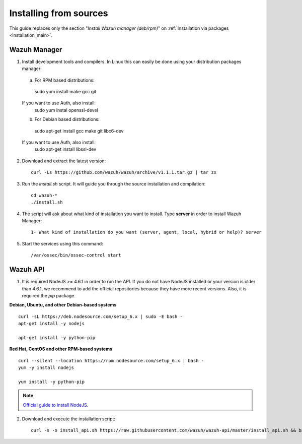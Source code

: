 .. _sources_installation:

Installing from sources
===================================================

This guide replaces only the section "*Install Wazuh manager (deb/rpm)*" on :ref:`Installation via packages <installation_main>`.

Wazuh Manager
---------------------------------------------------

1. Install development tools and compilers. In Linux this can easily be done using your distribution packages manager::

  a) For RPM based distributions::
    sudo yum install make gcc git

  If you want to use Auth, also install:
    sudo yum instal openssl-devel

  b) For Debian based distributions::
    sudo apt-get install gcc make git libc6-dev

  If you want to use Auth, also install:
    sudo apt-get install libssl-dev


2. Download and extract the latest version::

    curl -Ls https://github.com/wazuh/wazuh/archive/v1.1.1.tar.gz | tar zx

3. Run the *install.sh* script. It will guide you through the source installation and compilation::

    cd wazuh-*
    ./install.sh

4. The script will ask about what kind of installation you want to install. Type **server** in order to install Wazuh Manager::

    1- What kind of installation do you want (server, agent, local, hybrid or help)? server

5. Start the services using this command::

    /var/ossec/bin/ossec-control start

Wazuh API
---------------------------------------------------

1. It is required NodeJS >= 4.6.1 in order to run the API. If you do not have NodeJS installed or your version is older than 4.6.1, we recommend to add the official repositories because they have more recent versions. Also, it is required the *pip* package.

**Debian, Ubuntu, and other Debian-based systems**
::

    curl -sL https://deb.nodesource.com/setup_6.x | sudo -E bash -
    apt-get install -y nodejs

    apt-get install -y python-pip

**Red Hat, CentOS and other RPM-based systems**
::

    curl --silent --location https://rpm.nodesource.com/setup_6.x | bash -
    yum -y install nodejs

    yum install -y python-pip

.. note::
	`Official guide to install NodeJS <https://nodejs.org/en/download/package-manager/>`_.


2. Download and execute the installation script::

    curl -s -o install_api.sh https://raw.githubusercontent.com/wazuh/wazuh-api/master/install_api.sh && bash ./install_api.sh download

